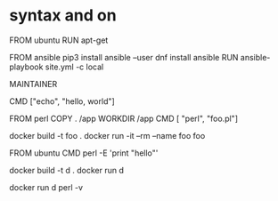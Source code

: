 * syntax and on

FROM ubuntu
RUN apt-get

FROM ansible
pip3 install ansible --user
dnf install ansible
RUN ansible-playbook site.yml -c local

MAINTAINER

CMD ["echo", "hello, world"]

FROM perl
COPY . /app
WORKDIR /app
CMD [ "perl", "foo.pl"]

docker build -t foo .
docker run -it --rm --name foo foo

FROM ubuntu
CMD perl -E 'print "hello"'

docker build -t d .
docker run d

docker run d perl -v
